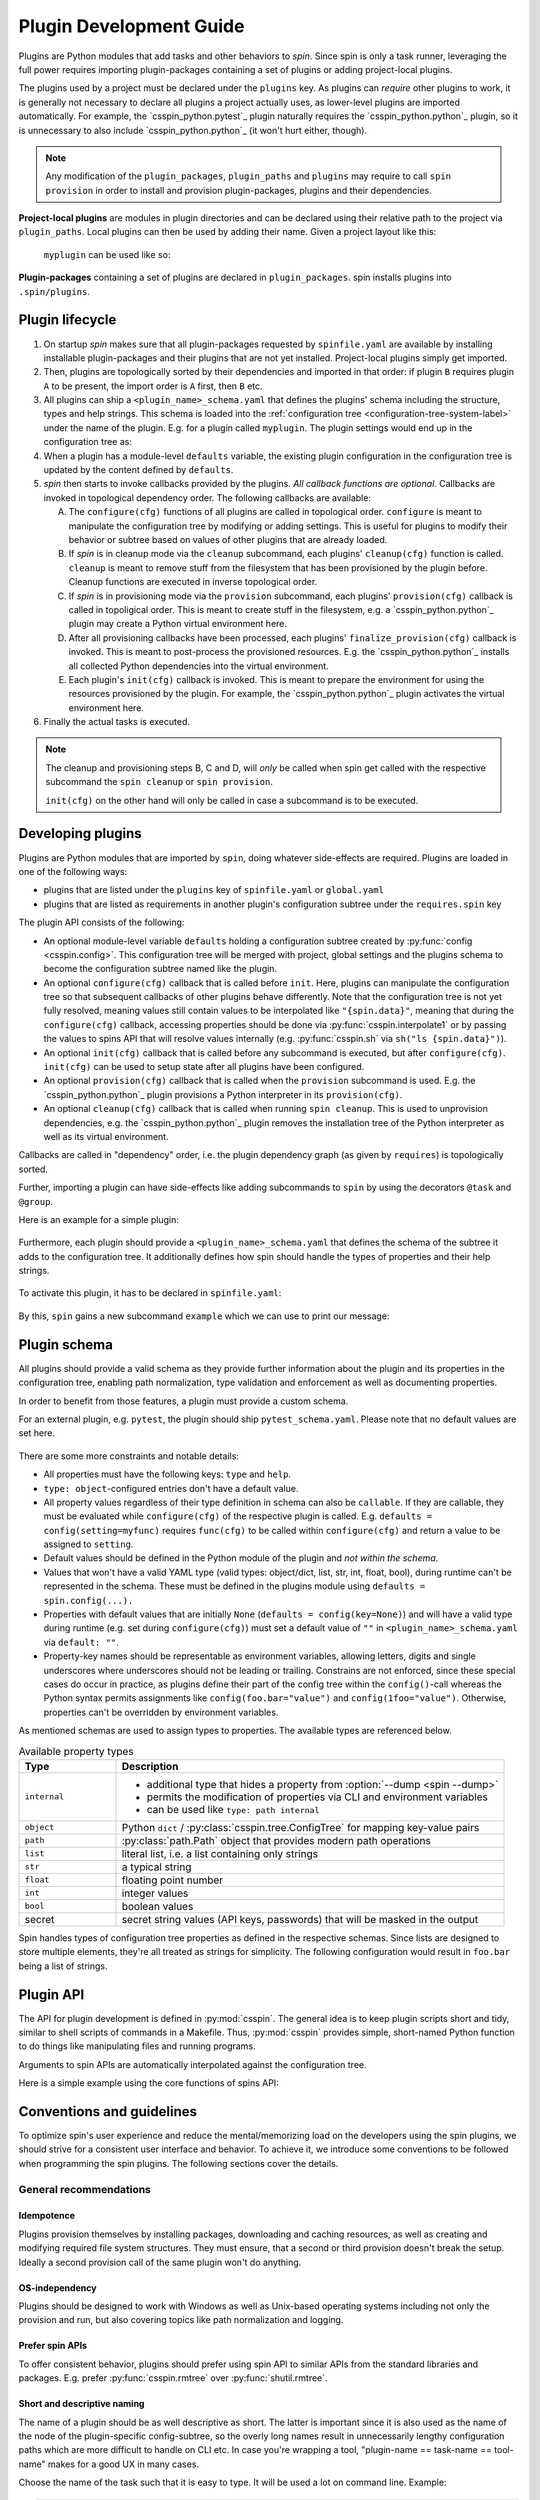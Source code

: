 .. -*- coding: utf-8 -*-
   Copyright (C) 2024 CONTACT Software GmbH
   https://www.contact-software.com/

   Licensed under the Apache License, Version 2.0 (the "License");
   you may not use this file except in compliance with the License.
   You may obtain a copy of the License at

       http://www.apache.org/licenses/LICENSE-2.0

   Unless required by applicable law or agreed to in writing, software
   distributed under the License is distributed on an "AS IS" BASIS,
   WITHOUT WARRANTIES OR CONDITIONS OF ANY KIND, either express or implied.
   See the License for the specific language governing permissions and
   limitations under the License.

==========================
 Plugin Development Guide
==========================

Plugins are Python modules that add tasks and other behaviors to *spin*. Since
spin is only a task runner, leveraging the full power requires importing
plugin-packages containing a set of plugins or adding project-local plugins.

The plugins used by a project must be declared under the ``plugins`` key. As
plugins can *require* other plugins to work, it is generally not necessary to
declare all plugins a project actually uses, as lower-level plugins are imported
automatically. For example, the `csspin_python.pytest`_ plugin naturally requires
the `csspin_python.python`_ plugin, so it is unnecessary to also include
`csspin_python.python`_ (it won't hurt either, though).

.. NOTE::
   Any modification of the ``plugin_packages``, ``plugin_paths`` and ``plugins``
   may require to call ``spin provision`` in order to
   install and provision plugin-packages, plugins and their dependencies.

**Project-local plugins** are modules in plugin directories and can be declared
using their relative path to the project via ``plugin_paths``. Local plugins can
then be used by adding their name. Given a project layout like this:

  .. code-block:: console
    :caption: Project-local plugin file hierarchy
    :emphasize-lines: 4-6

    $ tree  .
    .
    ├── spinfile.yaml
    ├── spinplugins
    │   ├── myplugin.py
    │   └── myplugin_schema.yaml
    └── ...

  ``myplugin`` can be used like so:

  .. code-block:: yaml
    :caption: ``spinfile.yaml`` defining a project-local plugin

    # 'plugin_path' is a list of relative paths from where plugins are imported.
    plugin_paths:
      - spinplugins
    plugins:
      - myplugin

**Plugin-packages** containing a set of plugins are declared in
``plugin_packages``. spin installs plugins into
``.spin/plugins``.

  .. code-block:: yaml
    :caption: ``spinfile.yaml`` defining plugins to import from plugin-packages

    # 'plugin_packages' is a list of plugin-packages which are to be installed
    # during provision and provide a set of plugins.
    plugin_packages:
      - csspin_python
    plugins:
      - csspin_python.python

Plugin lifecycle
================

#. On startup `spin` makes sure that all plugin-packages requested by
   ``spinfile.yaml`` are available by installing installable plugin-packages and
   their plugins that are not yet installed. Project-local plugins simply get
   imported.

#. Then, plugins are topologically sorted by their dependencies and imported in
   that order: if plugin ``B`` requires plugin ``A`` to be present, the import
   order is ``A`` first, then ``B`` etc.

#. All plugins can ship a ``<plugin_name>_schema.yaml`` that defines the
   plugins' schema including the structure, types and help strings. This schema
   is loaded into the :ref:`configuration tree
   <configuration-tree-system-label>` under the name of the plugin. E.g. for a
   plugin called ``myplugin``. The plugin settings would end up in the
   configuration tree as:

   .. code-block:: yaml
      :caption: Subtree of a plugin added to spin's configuration tree

      myplugin:
        setting1: ...
        setting2: ...

#. When a plugin has a module-level ``defaults`` variable, the existing plugin
   configuration in the configuration tree is updated by the content defined by
   ``defaults``.

   .. code-block:: python
      :caption: Defining plugin defaults within the plugin module
      :emphasize-lines: 4

      from csspin import config


      defaults = config(setting1="...", setting2=config(foo="bar"))

#. `spin` then starts to invoke callbacks provided by the plugins. *All callback
   functions are optional*. Callbacks are invoked in topological dependency
   order. The following callbacks are available:

   A. The ``configure(cfg)`` functions of all plugins are called in topological
      order. ``configure`` is meant to manipulate the configuration tree by
      modifying or adding settings. This is useful for plugins to modify their
      behavior or subtree based on values of other plugins that are already
      loaded.

   #. If `spin` is in cleanup mode via the  ``cleanup`` subcommand, each
      plugins' ``cleanup(cfg)`` function is called. ``cleanup`` is meant to
      remove stuff from the filesystem that has been provisioned by the plugin
      before. Cleanup functions are executed in inverse topological order.

   #. If `spin` is in provisioning mode via the ``provision`` subcommand, each
      plugins' ``provision(cfg)`` callback is called in topoligical order. This
      is meant to create stuff in the filesystem, e.g. a `csspin_python.python`_
      plugin may create a Python virtual environment here.

   #. After all provisioning callbacks have been processed, each plugins'
      ``finalize_provision(cfg)`` callback is invoked. This is meant to
      post-process the provisioned resources. E.g. the `csspin_python.python`_
      installs all collected Python dependencies into the virtual environment.

   #. Each plugin's ``init(cfg)`` callback is invoked. This is meant to prepare
      the environment for using the resources provisioned by the plugin. For
      example, the `csspin_python.python`_ plugin activates the virtual
      environment here.

#. Finally the actual tasks is executed.

.. Note::
   The cleanup and provisioning steps B, C and D, will *only* be called when spin
   get called with the respective subcommand the ``spin cleanup`` or ``spin
   provision``.

   ``init(cfg)`` on the other hand will only be called in case a subcommand is to
   be executed.


Developing plugins
==================

Plugins are Python modules that are imported by ``spin``, doing whatever
side-effects are required. Plugins are loaded in one of the following ways:

* plugins that are listed under the ``plugins`` key of ``spinfile.yaml`` or
  ``global.yaml``

* plugins that are listed as requirements in another plugin's configuration
  subtree under the ``requires.spin`` key


The plugin API consists of the following:

* An optional module-level variable ``defaults`` holding a configuration subtree
  created by :py:func:`config <csspin.config>`. This configuration tree will be
  merged with project, global settings and the plugins schema to become the
  configuration subtree named like the plugin.

* An optional ``configure(cfg)`` callback that is called before ``init``. Here,
  plugins can manipulate the configuration tree so that subsequent callbacks of
  other plugins behave differently. Note that the configuration tree is not yet
  fully resolved, meaning values still contain values to be interpolated like
  ``"{spin.data}"``, meaning that during the ``configure(cfg)`` callback,
  accessing properties should be done via :py:func:`csspin.interpolate1` or by
  passing the values to spins API that will resolve values internally (e.g.
  :py:func:`csspin.sh` via ``sh("ls {spin.data}")``).

* An optional ``init(cfg)`` callback that is called before any subcommand is
  executed, but after ``configure(cfg)``. ``init(cfg)`` can be used to setup
  state after all plugins have been configured.

* An optional ``provision(cfg)`` callback that is called when the ``provision``
  subcommand is used. E.g. the `csspin_python.python`_ plugin provisions a Python
  interpreter in its ``provision(cfg)``.

* An optional ``cleanup(cfg)`` callback that is called when running ``spin
  cleanup``. This is used to unprovision dependencies, e.g. the
  `csspin_python.python`_ plugin removes the installation tree of the Python
  interpreter as well as its virtual environment.

Callbacks are called in "dependency" order, i.e. the plugin dependency graph (as
given by ``requires``) is topologically sorted.

Further, importing a plugin can have side-effects like adding subcommands to
``spin`` by using the decorators ``@task`` and ``@group``.

Here is an example for a simple plugin:

  .. code-block:: python
    :linenos:
    :caption: Example: A simple spin plugin module

    # We assume that this plugin module is called "example", providing
    # a subcommand of the same name.

    from csspin import config, echo, task

    defaults = config(msg="Spin's data is located at {spin.data}")


    @task()
    def example(cfg):
        """Example plugin"""
        echo(cfg.example.msg)

Furthermore, each plugin should provide a ``<plugin_name>_schema.yaml`` that
defines the schema of the subtree it adds to the configuration tree. It
additionally defines how spin should handle the types of properties and their
help strings.

  .. code-block:: yaml
    :caption: <plugin_name>_schema.yaml of an example plugin

    example: # must match the plugin name
      type: object # subtrees are objects
      help: This is an example plugin
      properties:
        msg:
          type: str
          help: |
            The value of this property will be echo'ed when the plugins'
            "example"-task is executed.

To activate this plugin, it has to be declared in ``spinfile.yaml``:

  .. code-block:: yaml
    :caption: ``spinfile.yaml`` demonstrating how to add a local example plugin

    plugins:
      - example   # assuming 'example' is available somewhere in sys.path

By this, ``spin`` gains a new subcommand ``example`` which we can use to print
our message:

  .. code-block:: console
    :caption: Use the new "example" command
    :emphasize-lines: 5,7

    $ spin --help
    ...
    Commands:
    ...
      example    Example plugin
    ...
    $ spin example
    spin: Spin's data is located at .

Plugin schema
=============

All plugins should provide a valid schema as they provide further information
about the plugin and its properties in the configuration tree, enabling path
normalization, type validation and enforcement as well as documenting
properties.

In order to benefit from those features, a plugin must provide a custom schema.

For an external plugin, e.g. ``pytest``, the plugin should ship
``pytest_schema.yaml``. Please note that no default values are set here.

  .. code-block:: yaml
    :caption: Example: Excerpt of a non-builtin plugin schema

    # pytest_schema.yaml
    pytest: # name of the plugin
      type: object
      help: This is the pytest plugin for spin
      properties:
        coverage:
          type: bool
          help: Run the pytest plugin in coverage mode.
        opts:
          type: list
          help: |
              Optional options to pass to the pytest call when running the pytest
              task.

There are some more constraints and notable details:

- All properties must have the following keys: ``type`` and ``help``.

- ``type: object``-configured entries don't have a default value.

- All property values regardless of their type definition in schema can also be
  ``callable``. If they are callable, they must be evaluated while
  ``configure(cfg)`` of the respective plugin is called. E.g. ``defaults =
  config(setting=myfunc)`` requires ``func(cfg)`` to be called within
  ``configure(cfg)`` and return a value to be assigned to ``setting``.

- Default values should be defined in the Python module of the plugin and *not
  within the schema*.

- Values that won't have a valid YAML type (valid types: object/dict, list, str,
  int, float, bool), during runtime can't be represented in the schema. These
  must be defined in the plugins module using ``defaults = spin.config(...).``

- Properties with default values that are initially ``None`` (``defaults =
  config(key=None)``) and will have a valid type during runtime (e.g. set
  during ``configure(cfg)``) must set a default value of ``""`` in
  ``<plugin_name>_schema.yaml`` via ``default: ""``.

- Property-key names should be representable as environment variables, allowing
  letters, digits and single underscores where underscores should not be leading
  or trailing. Constrains are not enforced, since these special cases do occur
  in practice, as plugins define their part of the config tree within the
  ``config()``-call whereas the Python syntax permits assignments like
  ``config(foo.bar="value")`` and ``config(1foo="value")``. Otherwise,
  properties can't be overridden by environment variables.

As mentioned schemas are used to assign types to properties. The available
types are referenced below.

.. list-table:: Available property types
   :widths: 20 80
   :header-rows: 1

   * - Type
     - Description
   * - ``internal``
     -
       * additional type that hides a property from :option:`--dump <spin --dump>`
       * permits the modification of properties via CLI and environment variables
       * can be used like ``type: path internal``
   * - ``object``
     - Python ``dict`` / :py:class:`csspin.tree.ConfigTree` for mapping key-value
       pairs
   * - ``path``
     - :py:class:`path.Path` object that provides modern path operations
   * - ``list``
     - literal list, i.e. a list containing only strings
   * - ``str``
     - a typical string
   * - ``float``
     - floating point number
   * - ``int``
     - integer values
   * - ``bool``
     - boolean values
   * - secret
     - secret string values (API keys, passwords) that will be masked in the output

Spin handles types of configuration tree properties as defined in the respective
schemas. Since lists are designed to store multiple elements, they're all
treated as strings for simplicity. The following configuration would result in
``foo.bar`` being a list of strings.

.. code-block:: yaml
   :caption: `spinfile.yaml` limitations of properties marked

   foo:
     bar:
         - {"name": "lili", "age": 54}
         - {"name": "lala", "age": 23}


Plugin API
==========

The API for plugin development is defined in :py:mod:`csspin`. The general idea is
to keep plugin scripts short and tidy, similar to shell scripts of commands in a
Makefile. Thus, :py:mod:`csspin` provides simple, short-named Python function to
do things like manipulating files and running programs.

Arguments to spin APIs are automatically interpolated against the configuration
tree.

Here is a simple example using the core functions of spins API:

.. code-block:: python
   :linenos:
   :caption: Basic Spin API usage by a dummy plugin

   from csspin import cd, die, echo, exists, sh, task, config, mkdir, setenv

   defaults = config(cache="{spin.data}/dummy")


   def configure(cfg):
       """Configure the plugin and apply changes to the configuration tree"""
       ...


   def provision(cfg):
       """
       Provision the plugin, usually by creating directories and downloading
       additional tools.
       """

       if not exists(cfg.dummy.cache):
           mkdir(cfg.dummy.cache)


   def cleanup(cfg):
       """Remove files that should not maintain on the machine"""

       rmtree(cfg.dummy.cache)


   def init(cfg):
       """The init will be called before a task is executed"""

       # One might set environment variables here as well
       setenv(OUTPUT_FILE_NAME="file.txt")


   @task()
   def dummy(cfg):
       """This is a dummy plugin"""

       echo(f"This project is located in {cfg.spin.project_root}")

       with cd(cfg.spin.project_root):
           # We can pass each argument to a command separately,
           # which saves us from quoting stuff correctly:
           sh("ls", "-l", "spinfile.yaml")

           # Assuming dummy.cache is defined as `type: path` in dummy_schema.yaml
           file_path = cfg.dummy.cache / "{OUTPUT_FILE_NAME}"

           # We can also simply use whole command lines:
           sh(f"echo {cfg.spin.project_root} > {file_path}")

           if not exists(file_path):
               die("I didn't expect that!")

Conventions and guidelines
==========================

To optimize spin's user experience and reduce the mental/memorizing load on the
developers using the spin plugins, we should strive for a consistent user
interface and behavior. To achieve it, we introduce some conventions to be
followed when programming the spin plugins. The following sections cover the
details.

General recommendations
-----------------------

Idempotence
~~~~~~~~~~~~

Plugins provision themselves by installing packages, downloading and caching
resources, as well as creating and modifying required file system structures.
They must ensure, that a second or third provision doesn't break the setup. Ideally a
second provision call of the same plugin won't do anything.

OS-independency
~~~~~~~~~~~~~~~

Plugins should be designed to work with Windows as well as Unix-based operating
systems including not only the provision and run, but also covering topics like
path normalization and logging.

Prefer spin APIs
~~~~~~~~~~~~~~~~

To offer consistent behavior, plugins should prefer using spin API to similar
APIs from the standard libraries and packages. E.g. prefer
:py:func:`csspin.rmtree` over :py:func:`shutil.rmtree`.

Short and descriptive naming
~~~~~~~~~~~~~~~~~~~~~~~~~~~~

The name of a plugin should be as well descriptive as short. The latter is
important since it is also used as the name of the node of the plugin-specific
config-subtree, so the overly long names result in unnecessarily lengthy
configuration paths which are more difficult to handle on CLI etc. In case you're
wrapping a tool, "plugin-name == task-name == tool-name" makes for a good UX in
many cases.

Choose the name of the task such that it is easy to type. It will be used a lot
on command line. Example:

.. code-block:: console

   $ spin pytest
   spin: activate /home/developer/src/qs/spin/csspin/.spin/venv
   spin: pytest -m 'not slow' tests
   ...

Use caching
~~~~~~~~~~~

If a plugin downloads or provisions files and data structures which are not
bound to a single project or virtual environment, it is worth to store them
below ``{spin.data}``. This way, the time to provision projects can be reduced,
resources can be shared between multiple projects independently, and are not
lost when the project's local virtual environment is removed.

.. Attention::
   Data below ``{spin.data}`` must not contain project-specific information.

Fail early
~~~~~~~~~~

When triggering potentially long-running processes depending on some conditions
which may not be fulfilled, it is nice to check the latter early and fail fast.
A typical example is a missing secret, the according check may look as below:

.. code-block:: python
   :caption: Example for early failure due to missing secret

   def configure(cfg):
       if (
           cfg.mkinstance.dbms == "postgres"
           and not cfg.mkinstance.postgres.postgres_syspwd
       ):
           csspin.die(
               "Please provide the PostgreSQL system password in the"
               f" property 'mkinstance.postgres.postgres_syspwd'"
           )

Mind the CLI best-practices
~~~~~~~~~~~~~~~~~~~~~~~~~~~

Your plugin probably contains at least one task, resulting in an extension of
spin's CLI. Make sure, to keep in line with the following best-practices:

#. A task should do one thing. This could be "setup X" or "run the tests".
#. If your task does multiple unrelated things, it should be split into multiple
   tasks. However, if those tasks do different things but are somewhat related
   to each other - using :py:func:`csspin.group` might be a good idea.
#. Flags and options should only change the way how tasks achieve their goal.
#. If you have a task that does something semantically equal to an existing
   tasks, you can make use of workflows.


Configuration tree
------------------

The configuration tree is explained in :ref:`configuration-tree-system-label`,
while there are some conventions to follow:

#. Strive for clean and compact configuration sub-trees. Do not dump everything
   that could be configurable in some corner-case into it.
#. If your plugin drives a tool and the executable name can vary for some
   reasons: use the property "exe"(?) to configure the name of the latter.
#. Plugins wrapping tools should consider providing a list of arguments names
   "args" which is appended/inserted to the command line calling the tool.
#. The default-values of configuration properties shipped with the plugins
   should match the need in the majority of cases.
#. When provisioning third-party packages, you usually want to soft pin the major
   segment of their version.

   **Reasoning**: we depend on the behavior of the tools and especially on their
   CLIs. If left unpinned, (major) tool updates would eventually break the
   plugin. On the other hand, we would like to avoid the tedious "raise the
   pinning to the next version" maintenance efforts. So, the sweet spot here is
   a partial pin which allows the bug fixes and minor changes to "flow" and
   avoids breaking changes. For Python dependencies, the compatibility operator
   is appropriate in many situations:
   ``requires=config(python=["cpplint~=1.6.7"])``

Moreover, we can differentiate between two ways of modeling the
config-tree of a spin plugin:

#. "Mkinstance model" or "the cs.recipes-way"

   - We provide a configuration property for every(\*) CLI parameter of
     mkinstance
   - We compute the values of some of those to ease the usage
   - The plugin itself has some logic to call additional tools in
     certain circumstances

   This is because mkinstance is central to our development model and
   thus heavily used by developers, which want to control different
   CLI params independently.

   Pros:

   - every CLI param can be controlled easily an independently
   - automatically computed values ease the usage of the tool
   - you don't have to set every option in your spinfile,
     defaults "match" in many situations

   Cons:

   - The configuration tree is essentially bound to the CLI of the
     tool with all the negative effects (e.g. plugin breakage by
     minor changes of tools' CLI)

#. The "behave model" or "the Makefile-way"

   The task runner plugin is a thin layer above the tool and doesn't
   provide dedicated control for every CLI option. Instead, we provide
   generic option lists to customize the tool calls, i.e. something like:

   .. code-block:: python

      defaults = config(opts=["--format=pretty", "--no-source"], tests=["tests/accepttests"])


      @task()
      def behave(cfg):
          """Run the 'behave' command."""
          sh("behave", *cfg.opts, *cfg.tests)

   If the tool has a more complex CLI with ordering constraints, we would
   provide such generic lists for every "block" in the CLI.

   Pros:

   - results in simple plugins implementations
   - results in simple configuration trees
     Cons:
   - Customizing the calls is (at least) less comfortable and readable

Most plugins should follow the second model.


Outer and inner interpreter
---------------------------

To avoid confusion when and where to define Python dependencies, we clarify the
concept between the outer and the inner interpreter.

spin itself creates a Python virtual environment to install plugin-packages,
plugins, additional packages, and their dependencies during the provision. This
is being performed by the outer interpreter that spin runs with, e.g.,
Python 3.11.

Packages that are needed by plugins during hooks like `configure`, `provision`,
`finalize_provision`, and `cleanup`, should be installed using the outer
interpreter. This can be for example the `jdk` package for provisioning Java or
`virtualenv` for provisioning the inner Python virtual environment of the
`csspin_python.python`_ plugin.

Dependencies that are required during the execution of tasks, must be installed
using the inner interpreter e.g., when using `csspin_python.python`_ as Python
backend, the required packages must be defined using `requires.python` within
the configuration of the plugin.

Packages installed using the outer interpreter can depend on other Python
versions than those installed using the inner interpreter. This is a common
source of confusion, especially when using the `csspin_python.python`_-like
plugins.


Transparency and behavior consistency
-------------------------------------

Spins plugin API is designed is to fully log all relevant commands and changes
to the environment during all phases of the program life cycle. Plugins should
make proper use of it and avoid hiding important commands and actions. The
best-case scenario would be that each command logged by spin and its plugins can
be copied and entered into a fresh environment creating the exact same state as
spin does.

Therefore:

- The command lines used to make subprocess calls have to be printed
  on the standard out stream and highlighted consistently. For the
  most cases just call the spin-API :py:func:`csspin.sh` like follows:

  .. code-block:: python

     from csspin import sh

     sh(npm, "install", "-g", req)

  If it doesn't work for your case, try to approximate its behavior.

- Setting the environment variables should be echoed in the output,
  too. Just call the spin API as follows:

  .. code-block:: python

     from csspin import setenv

     ...
     setenv(
         COVERAGE_PROCESS_CONFIG=cfg.myplugin.config,
         COVERAGE_PROCESS_START=None,
     )

- When the plugin does something meaningful and notable without
  calling a subprocess, print a note to standard output, too:

  .. code-block:: python

     from csspin import info

     info(f"Create {coverage_path}")

Moreover, to have the output layed out consistently, the plugins are discouraged
to write to standard output stream directly via :py:func:`print` & Co; instead,
use according spin APIs (:py:func:`csspin.echo`, :py:func:`csspin.info`,
:py:func:`csspin.warning`, :py:func:`csspin.error`, :py:func:`csspin.die`).


Secret management
-----------------

Often, the plugins have to deal with secrets (typically auth-credentials) or
other more-or-less sensitive information (like names of internal infrastructure
endpoints).

Those secrets obviously can't be part of the plugin implementation, including
the configuration defaults (where they belong semantically in many cases).

Canonical solution for that problem is pulling those secrets from the
configuration tree property and interpolating the default value from an
environment variable, i.e. something like this:

.. code-block:: python
   :caption: Secret usage within a plugin

   from csspin import config

   defaults = config(postgres=config(postgres_syspwd="{POSTGRES_SYSPWD}"))

That way we can provide the secrets conveniently as well on CI/CD as
AWS/production as on dev-workstations. Additionally, developers have the
additional benefit to control the according configuration properties via private
unshared ``global.yaml`` (see :ref:`writing-global-label`).

.. TODO:: More of tdocs/plugin_guideline.md?

Dependency Management
---------------------

Plugins
~~~~~~~

Plugins can depend on other plugins, by listing the required plugins within the
current plugin's configuration using the ``requires.spin`` property.

.. code-block:: python
   :caption: Example of a plugin requiring the ``csspin_python.python`` plugin

   from csspin import config

   defaults = config(requires=config(spin=["csspin_python.python"]))

Dependencies are resolved by the plugin system and the required plugins are
provisioned and loaded before the plugin itself.

.. Note::
   Plugin-packages do not get automatically installed, they need to be
   defined within the project's ``spinfile.yaml``.

Plugin-packages
~~~~~~~~~~~~~~~

If a plugin-package contains plugins that depend on plugins from other
plugin-packages, the required plugin-packages should be listed as dependencies
in the current plugin-package project's ``pyproject.toml``. This enables spin to
automatically install all required plugin-packages during provision and avoids
the need for the end-user to manually define all required plugin-packages within
the project's ``plugin_packages`` section of the ``spinfile.yaml``.

.. code-block:: toml
   :caption: Example of a plugin-package depending on another plugin-package in ``pyproject.toml``

   ...
   [project]
   dependencies = ["csspin_python", "csspin_java", "csspin_frontend"]
   ...

System dependencies
~~~~~~~~~~~~~~~~~~~

If plugins depend on system libraries or tools, that that can't be installed
into the virtual environment managed by spin nor into ``{spin.data}``, they have
to be specified under the defaults config:

.. code-block:: python

   ...
   defaults = config(
       requires=config(
           system=config(
               debian=config(
                   apt=[
                       "git",
                       "subversion",
                   ],
               ),
               windows=config(
                   choco=[
                       "git",
                       "svn",
                   ],
               ),
           )
       ),
   )

This enables the user of the plugin to review the required system packages and
install them manually (see :ref:`system-provision-label`). Note: currently only
windows and debian with the package managers chocolatey and apt are supported.
